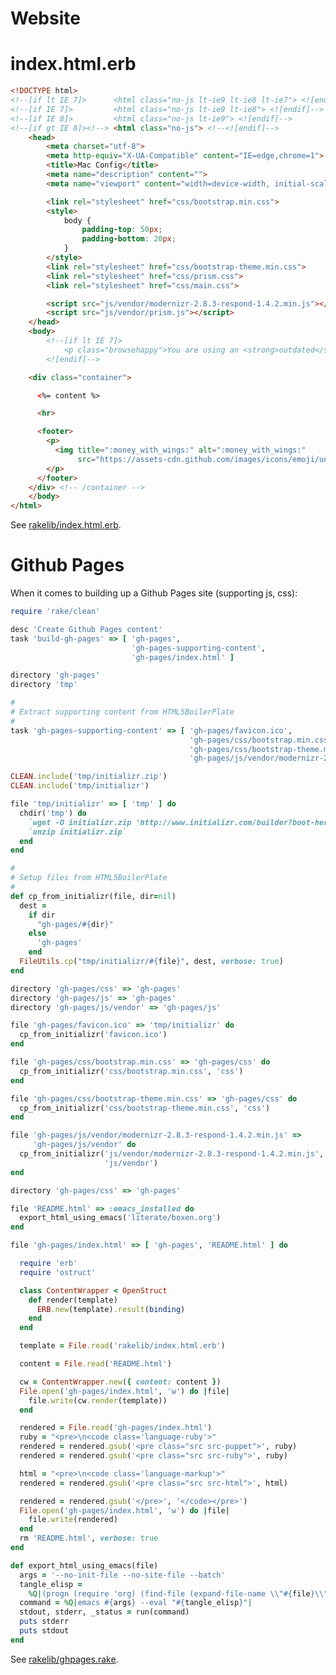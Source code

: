 * Website

* index.html.erb

  #+BEGIN_SRC html :tangle ../rakelib/index.html.erb
    <!DOCTYPE html>
    <!--[if lt IE 7]>      <html class="no-js lt-ie9 lt-ie8 lt-ie7"> <![endif]-->
    <!--[if IE 7]>         <html class="no-js lt-ie9 lt-ie8"> <![endif]-->
    <!--[if IE 8]>         <html class="no-js lt-ie9"> <![endif]-->
    <!--[if gt IE 8]><!--> <html class="no-js"> <!--<![endif]-->
        <head>
            <meta charset="utf-8">
            <meta http-equiv="X-UA-Compatible" content="IE=edge,chrome=1">
            <title>Mac Config</title>
            <meta name="description" content="">
            <meta name="viewport" content="width=device-width, initial-scale=1">

            <link rel="stylesheet" href="css/bootstrap.min.css">
            <style>
                body {
                    padding-top: 50px;
                    padding-bottom: 20px;
                }
            </style>
            <link rel="stylesheet" href="css/bootstrap-theme.min.css">
            <link rel="stylesheet" href="css/prism.css">
            <link rel="stylesheet" href="css/main.css">

            <script src="js/vendor/modernizr-2.8.3-respond-1.4.2.min.js"></script>
            <script src="js/vendor/prism.js"></script>
        </head>
        <body>
            <!--[if lt IE 7]>
                <p class="browsehappy">You are using an <strong>outdated</strong> browser. Please <a href="http://browsehappy.com/">upgrade your browser</a> to improve your experience.</p>
            <![endif]-->

        <div class="container">

          <%= content %>

          <hr>

          <footer>
            <p>
              <img title=":money_with_wings:" alt=":money_with_wings:"
                   src="https://assets-cdn.github.com/images/icons/emoji/unicode/1f4b8.png">
            </p>
          </footer>
        </div> <!-- /container -->
        </body>
    </html>
  #+END_SRC

  See [[https://github.com/jedcn/mac-config/blob/master/rakelib/index.html.erb][rakelib/index.html.erb]].

* Github Pages

  When it comes to building up a Github Pages site (supporting js,
  css):

  #+BEGIN_SRC ruby :tangle ../rakelib/ghpages.rake
    require 'rake/clean'

    desc 'Create Github Pages content'
    task 'build-gh-pages' => [ 'gh-pages',
                               'gh-pages-supporting-content',
                               'gh-pages/index.html' ]

    directory 'gh-pages'
    directory 'tmp'

    #
    # Extract supporting content from HTML5BoilerPlate
    #
    task 'gh-pages-supporting-content' => [ 'gh-pages/favicon.ico',
                                            'gh-pages/css/bootstrap.min.css',
                                            'gh-pages/css/bootstrap-theme.min.css',
                                            'gh-pages/js/vendor/modernizr-2.8.3-respond-1.4.2.min.js' ]

    CLEAN.include('tmp/initializr.zip')
    CLEAN.include('tmp/initializr')

    file 'tmp/initializr' => [ 'tmp' ] do
      chdir('tmp') do
        `wget -O initializr.zip 'http://www.initializr.com/builder?boot-hero&jquerymin&h5bp-iecond&h5bp-chromeframe&h5bp-analytics&h5bp-favicon&h5bp-appletouchicons&modernizrrespond&izr-emptyscript&boot-css&boot-scripts'`
        `unzip initializr.zip`
      end
    end

    #
    # Setup files from HTML5BoilerPlate
    #
    def cp_from_initializr(file, dir=nil)
      dest =
        if dir
          "gh-pages/#{dir}"
        else
          'gh-pages'
        end
      FileUtils.cp("tmp/initializr/#{file}", dest, verbose: true)
    end

    directory 'gh-pages/css' => 'gh-pages'
    directory 'gh-pages/js' => 'gh-pages'
    directory 'gh-pages/js/vendor' => 'gh-pages/js'

    file 'gh-pages/favicon.ico' => 'tmp/initializr' do
      cp_from_initializr('favicon.ico')
    end

    file 'gh-pages/css/bootstrap.min.css' => 'gh-pages/css' do
      cp_from_initializr('css/bootstrap.min.css', 'css')
    end

    file 'gh-pages/css/bootstrap-theme.min.css' => 'gh-pages/css' do
      cp_from_initializr('css/bootstrap-theme.min.css', 'css')
    end

    file 'gh-pages/js/vendor/modernizr-2.8.3-respond-1.4.2.min.js' =>
         'gh-pages/js/vendor' do
      cp_from_initializr('js/vendor/modernizr-2.8.3-respond-1.4.2.min.js',
                         'js/vendor')
    end

    directory 'gh-pages/css' => 'gh-pages'

    file 'README.html' => :emacs_installed do
      export_html_using_emacs('literate/boxen.org')
    end

    file 'gh-pages/index.html' => [ 'gh-pages', 'README.html' ] do

      require 'erb'
      require 'ostruct'

      class ContentWrapper < OpenStruct
        def render(template)
          ERB.new(template).result(binding)
        end
      end

      template = File.read('rakelib/index.html.erb')

      content = File.read('README.html')

      cw = ContentWrapper.new({ content: content })
      File.open('gh-pages/index.html', 'w') do |file|
        file.write(cw.render(template))
      end

      rendered = File.read('gh-pages/index.html')
      ruby = "<pre>\n<code class='language-ruby'>"
      rendered = rendered.gsub('<pre class="src src-puppet">', ruby)
      rendered = rendered.gsub('<pre class="src src-ruby">', ruby)

      html = "<pre>\n<code class='language-markup'>"
      rendered = rendered.gsub('<pre class="src src-html">', html)

      rendered = rendered.gsub('</pre>', '</code></pre>')
      File.open('gh-pages/index.html', 'w') do |file|
        file.write(rendered)
      end
      rm 'README.html', verbose: true
    end

    def export_html_using_emacs(file)
      args = '--no-init-file --no-site-file --batch'
      tangle_elisp =
        %Q|(progn (require 'org) (find-file (expand-file-name \\"#{file}\\" \\"`pwd`\\")) (org-html-export-to-html nil nil nil t))|
      command = %Q|emacs #{args} --eval "#{tangle_elisp}"|
      stdout, stderr, _status = run(command)
      puts stderr
      puts stdout
    end
  #+END_SRC

  See [[https://github.com/jedcn/mac-config/blob/master/rakelib/ghpages.rake][rakelib/ghpages.rake]].
